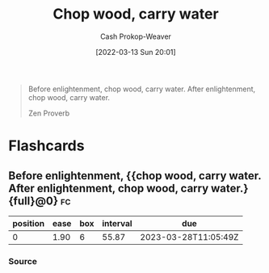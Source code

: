 :PROPERTIES:
:ID:       465e012a-7d64-4f19-8f52-f872ba68680c
:LAST_MODIFIED: [2023-01-31 Tue 06:09]
:END:
#+title: Chop wood, carry water
#+hugo_custom_front_matter: :slug "465e012a-7d64-4f19-8f52-f872ba68680c"
#+author: Cash Prokop-Weaver
#+date: [2022-03-13 Sun 20:01]
#+filetags: :quote:

#+begin_quote
Before enlightenment, chop wood, carry water. After enlightenment, chop wood, carry water.

Zen Proverb
#+end_quote

* Flashcards
:PROPERTIES:
:ANKI_DECK: Default
:END:
** Before enlightenment, {{chop wood, carry water. After enlightenment, chop wood, carry water.}{full}@0} :fc:
:PROPERTIES:
:CREATED: [2022-11-22 Tue 16:19]
:FC_CREATED: 2022-11-23T00:20:30Z
:FC_TYPE:  cloze
:ID:       5bf703e0-4edd-4311-9924-1746ccbe551d
:FC_CLOZE_MAX: 0
:FC_CLOZE_TYPE: deletion
:END:
:REVIEW_DATA:
| position | ease | box | interval | due                  |
|----------+------+-----+----------+----------------------|
|        0 | 1.90 |   6 |    55.87 | 2023-03-28T11:05:49Z |
:END:

*** Source
